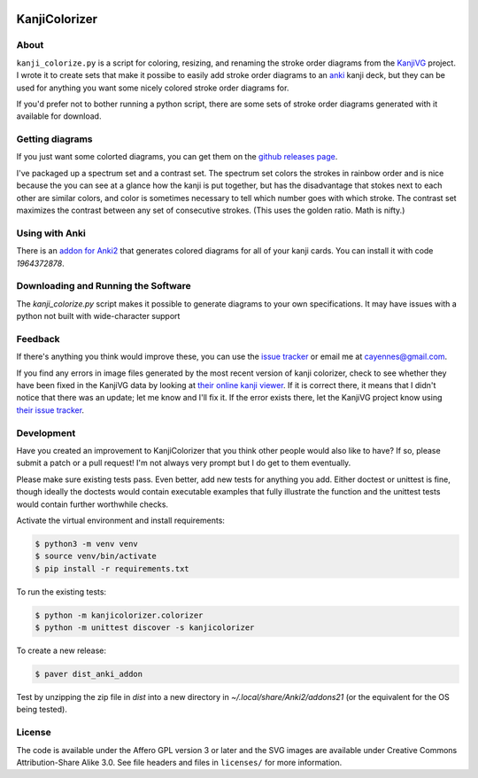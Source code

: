 .. image:: https://circleci.com/gh/cayennes/kanji-colorize.svg?style=svg
    :target: https://circleci.com/gh/cayennes/kanji-colorize

==============
KanjiColorizer
==============

.. image:: kanji-colorize-examples.png

About
-----

``kanji_colorize.py`` is a script for coloring, resizing, and renaming
the stroke order diagrams from the
`KanjiVG <http://kanjivg.tagaini.net/>`_ project.  I wrote it to create
sets that make it possibe to easily add stroke order diagrams to an
`anki <http://ankisrs.net/>`_ kanji deck, but they can be used for
anything you want some nicely colored stroke order diagrams for.

If you'd prefer not to bother running a python script, there are some
sets of stroke order diagrams generated with it available for download.

Getting diagrams
----------------

If you just want some colorted diagrams, you can get them on the
`github releases page <https://github.com/cayennes/kanji-colorize/releases>`_.

I've packaged up a spectrum set and a contrast set. The spectrum set
colors the strokes in rainbow order and is nice because the you can see
at a glance how the kanji is put together, but has the disadvantage that
stokes next to each other are similar colors, and color is sometimes
necessary to tell which number goes with which stroke. The contrast set
maximizes the contrast between any set of consecutive strokes.  (This
uses the golden ratio.  Math is nifty.)

Using with Anki
---------------

There is an `addon for Anki2 <https://ankiweb.net/shared/info/1964372878>`_
that generates colored diagrams for all of your kanji cards.  You can install
it with code `1964372878`.

Downloading and Running the Software
------------------------------------

The `kanji_colorize.py` script makes it possible to generate diagrams to your
own specifications.  It may have issues with a python not built with
wide-character support

Feedback
--------

If there's anything you think would improve these, you can use the
`issue tracker <https://github.com/cayennes/kanji-colorize/issues>`_ or
email me at cayennes@gmail.com.

If you find any errors in image files generated by the most recent
version of kanji colorizer, check to see whether they have been fixed in
the KanjiVG data by looking at
`their online kanji viewer <http://kanjivg.tagaini.net/viewer.html>`_.
If it is correct there, it means that I didn't notice that there was an
update; let me know and I'll fix it.  If the error exists there, let the
KanjiVG project know using
`their issue tracker <https://github.com/KanjiVG/kanjivg/issues>`_.

Development
-----------

Have you created an improvement to KanjiColorizer that you think
other people would also like to have?  If so, please submit a patch or a
pull request!  I'm not always very prompt but I do get to them
eventually.

Please make sure existing tests pass.  Even better, add new tests for
anything you add.  Either doctest or unittest is fine, though ideally
the doctests would contain executable examples that fully illustrate the
function and the unittest tests would contain further worthwhile checks.

Activate the virtual environment and install requirements:

.. code:: bash

    $ python3 -m venv venv
    $ source venv/bin/activate
    $ pip install -r requirements.txt

To run the existing tests:

.. code:: bash

    $ python -m kanjicolorizer.colorizer
    $ python -m unittest discover -s kanjicolorizer

To create a new release:

.. code :: bash

    $ paver dist_anki_addon

Test by unzipping the zip file in `dist` into a new directory in `~/.local/share/Anki2/addons21` (or the equivalent for the OS being tested).

License
-------

The code is available under the Affero GPL version 3 or later and the SVG
images are available under Creative Commons Attribution-Share Alike 3.0.
See file headers and files in ``licenses/`` for more information.
